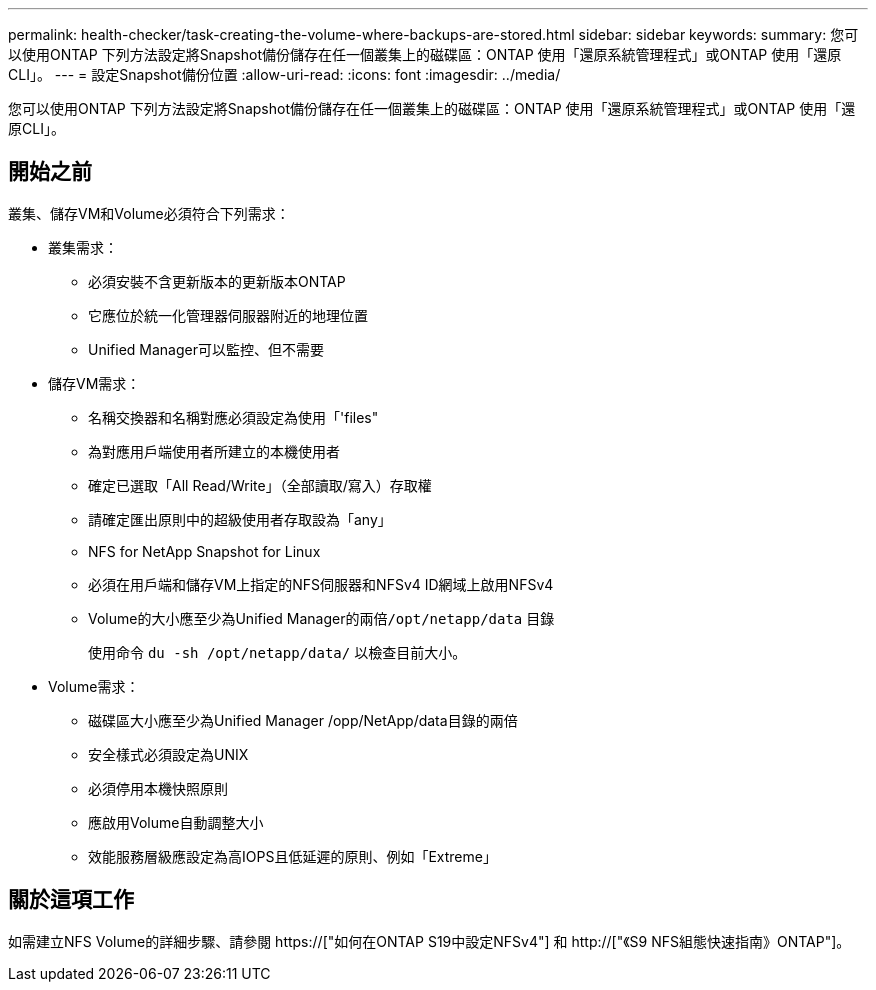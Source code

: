 ---
permalink: health-checker/task-creating-the-volume-where-backups-are-stored.html 
sidebar: sidebar 
keywords:  
summary: 您可以使用ONTAP 下列方法設定將Snapshot備份儲存在任一個叢集上的磁碟區：ONTAP 使用「還原系統管理程式」或ONTAP 使用「還原CLI」。 
---
= 設定Snapshot備份位置
:allow-uri-read: 
:icons: font
:imagesdir: ../media/


[role="lead"]
您可以使用ONTAP 下列方法設定將Snapshot備份儲存在任一個叢集上的磁碟區：ONTAP 使用「還原系統管理程式」或ONTAP 使用「還原CLI」。



== 開始之前

叢集、儲存VM和Volume必須符合下列需求：

* 叢集需求：
+
** 必須安裝不含更新版本的更新版本ONTAP
** 它應位於統一化管理器伺服器附近的地理位置
** Unified Manager可以監控、但不需要


* 儲存VM需求：
+
** 名稱交換器和名稱對應必須設定為使用「'files"
** 為對應用戶端使用者所建立的本機使用者
** 確定已選取「All Read/Write」（全部讀取/寫入）存取權
** 請確定匯出原則中的超級使用者存取設為「any」
** NFS for NetApp Snapshot for Linux
** 必須在用戶端和儲存VM上指定的NFS伺服器和NFSv4 ID網域上啟用NFSv4
** Volume的大小應至少為Unified Manager的兩倍``/opt/netapp/data`` 目錄
+
使用命令 `du -sh /opt/netapp/data/` 以檢查目前大小。



* Volume需求：
+
** 磁碟區大小應至少為Unified Manager /opp/NetApp/data目錄的兩倍
** 安全樣式必須設定為UNIX
** 必須停用本機快照原則
** 應啟用Volume自動調整大小
** 效能服務層級應設定為高IOPS且低延遲的原則、例如「Extreme」






== 關於這項工作

如需建立NFS Volume的詳細步驟、請參閱 https://["如何在ONTAP S19中設定NFSv4"] 和 http://["《S9 NFS組態快速指南》ONTAP"]。
